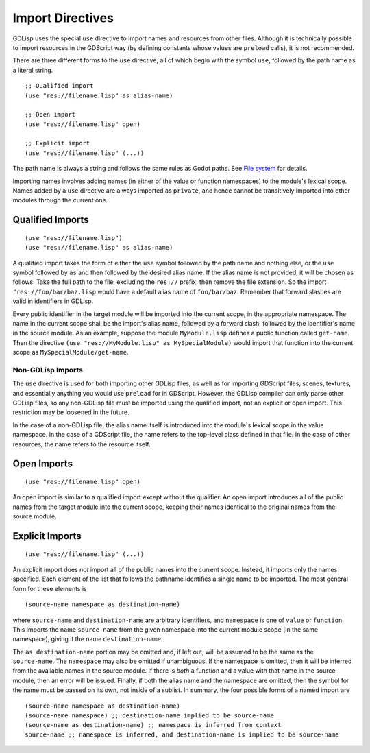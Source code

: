 
.. _imports:

Import Directives
=================

GDLisp uses the special ``use`` directive to import names and
resources from other files. Although it is technically possible to
import resources in the GDScript way (by defining constants whose
values are ``preload`` calls), it is not recommended.

There are three different forms to the ``use`` directive, all of which
begin with the symbol ``use``, followed by the path name as a literal
string.

::

  ;; Qualified import
  (use "res://filename.lisp" as alias-name)

  ;; Open import
  (use "res://filename.lisp" open)

  ;; Explicit import
  (use "res://filename.lisp" (...))

The path name is always a string and follows the same rules as Godot
paths. See `File system
<https://docs.godotengine.org/en/stable/tutorials/scripting/filesystem.html>`_
for details.

Importing names involves adding names (in either of the value or
function namespaces) to the module's lexical scope. Names added by a
``use`` directive are always imported as ``private``, and hence cannot
be transitively imported into other modules through the current one.

Qualified Imports
-----------------

::

  (use "res://filename.lisp")
  (use "res://filename.lisp" as alias-name)

A qualified import takes the form of either the ``use`` symbol
followed by the path name and nothing else, or the ``use`` symbol
followed by ``as`` and then followed by the desired alias name. If the
alias name is not provided, it will be chosen as follows: Take the
full path to the file, excluding the ``res://`` prefix, then remove
the file extension. So the import ``"res://foo/bar/baz.lisp`` would
have a default alias name of ``foo/bar/baz``. Remember that forward
slashes are valid in identifiers in GDLisp.

Every public identifier in the target module will be imported into the
current scope, in the appropriate namespace. The name in the current
scope shall be the import's alias name, followed by a forward slash,
followed by the identifier's name in the source module. As an example,
suppose the module ``MyModule.lisp`` defines a public function called
``get-name``. Then the directive ``(use "res://MyModule.lisp" as
MySpecialModule)`` would import that function into the current scope
as ``MySpecialModule/get-name``.

Non-GDLisp Imports
^^^^^^^^^^^^^^^^^^

The ``use`` directive is used for both importing other GDLisp files,
as well as for importing GDScript files, scenes, textures, and
essentially anything you would use ``preload`` for in GDScript.
However, the GDLisp compiler can only parse other GDLisp files, so any
non-GDLisp file must be imported using the qualified import, not an
explicit or open import. This restriction may be loosened in the
future.

In the case of a non-GDLisp file, the alias name itself is introduced
into the module's lexical scope in the value namespace. In the case of
a GDScript file, the name refers to the top-level class defined in
that file. In the case of other resources, the name refers to the
resource itself.

Open Imports
------------

::

   (use "res://filename.lisp" open)

An open import is similar to a qualified import except without the
qualifier. An open import introduces all of the public names from the
target module into the current scope, keeping their names identical to
the original names from the source module.

Explicit Imports
----------------

::

  (use "res://filename.lisp" (...))

An explicit import does *not* import all of the public names into the
current scope. Instead, it imports only the names specified. Each
element of the list that follows the pathname identifies a single name
to be imported. The most general form for these elements is

::

   (source-name namespace as destination-name)

where ``source-name`` and ``destination-name`` are arbitrary
identifiers, and ``namespace`` is one of ``value`` or ``function``.
This imports the name ``source-name`` from the given namespace into
the current module scope (in the same namespace), giving it the name
``destination-name``.

The ``as destination-name`` portion may be omitted and, if left out,
will be assumed to be the same as the ``source-name``. The
``namespace`` may also be omitted if unambiguous. If the namespace is
omitted, then it will be inferred from the available names in the
source module. If there is *both* a function and a value with that
name in the source module, then an error will be issued. Finally, if
both the alias name and the namespace are omitted, then the symbol for
the name must be passed on its own, not inside of a sublist. In
summary, the four possible forms of a named import are

::

   (source-name namespace as destination-name)
   (source-name namespace) ;; destination-name implied to be source-name
   (source-name as destination-name) ;; namespace is inferred from context
   source-name ;; namespace is inferred, and destination-name is implied to be source-name
